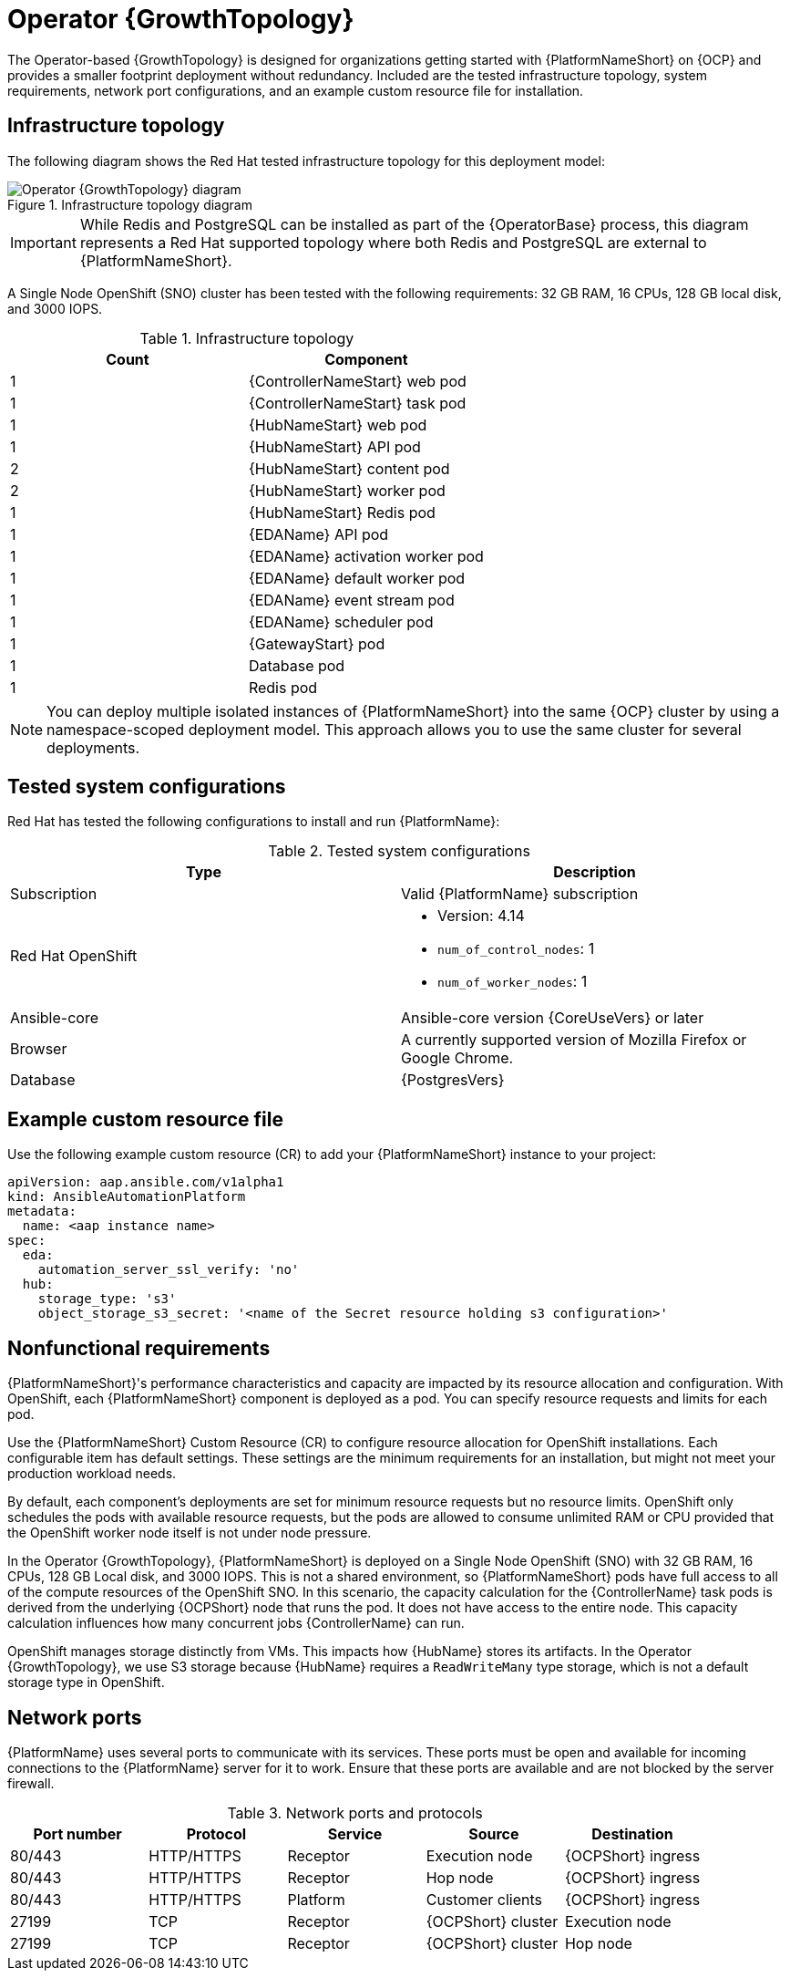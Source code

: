:_mod-docs-content-type: REFERENCE
[id="ocp-a-env-a"]
= Operator {GrowthTopology}

[role="_abstract"]
The Operator-based {GrowthTopology} is designed for organizations getting started with {PlatformNameShort} on {OCP} and provides a smaller footprint deployment without redundancy. Included are the tested infrastructure topology, system requirements, network port configurations, and an example custom resource file for installation.

== Infrastructure topology
The following diagram shows the Red{nbsp}Hat tested infrastructure topology for this deployment model:

.Infrastructure topology diagram
image::ocp-a-env-a.png[Operator {GrowthTopology} diagram]

[IMPORTANT]
====
While Redis and PostgreSQL can be installed as part of the {OperatorBase} process, this diagram represents a Red Hat supported topology where both Redis and PostgreSQL are external to {PlatformNameShort}.
====

A Single Node OpenShift (SNO) cluster has been tested with the following requirements: 32 GB RAM, 16 CPUs, 128 GB local disk, and 3000 IOPS.

.Infrastructure topology
[options="header"]
|====
| Count | Component 
| 1 | {ControllerNameStart} web pod
| 1 | {ControllerNameStart} task pod
| 1 | {HubNameStart} web pod
| 1 | {HubNameStart} API pod 
| 2 | {HubNameStart} content pod
| 2 | {HubNameStart} worker pod
| 1 | {HubNameStart} Redis pod
| 1 | {EDAName} API pod
| 1 | {EDAName} activation worker pod
| 1 | {EDAName} default worker pod
| 1 | {EDAName} event stream pod
| 1 | {EDAName} scheduler pod
| 1 | {GatewayStart} pod
| 1 | Database pod
| 1 | Redis pod
|====

[NOTE]
====
You can deploy multiple isolated instances of {PlatformNameShort} into the same {OCP} cluster by using a namespace-scoped deployment model.
This approach allows you to use the same cluster for several deployments.
====

== Tested system configurations

Red{nbsp}Hat has tested the following configurations to install and run {PlatformName}:

.Tested system configurations
[options="header"]
|====
| Type | Description
| Subscription | Valid {PlatformName} subscription
| Red Hat OpenShift  
a| 
* Version: 4.14
* `num_of_control_nodes`: 1
* `num_of_worker_nodes`: 1 
| Ansible-core | Ansible-core version {CoreUseVers} or later
| Browser | A currently supported version of Mozilla Firefox or Google Chrome.
| Database | {PostgresVers}
|====

== Example custom resource file 

Use the following example custom resource (CR) to add your {PlatformNameShort} instance to your project:

----
apiVersion: aap.ansible.com/v1alpha1
kind: AnsibleAutomationPlatform
metadata:
  name: <aap instance name>
spec:
  eda:
    automation_server_ssl_verify: 'no'
  hub:
    storage_type: 's3'
    object_storage_s3_secret: '<name of the Secret resource holding s3 configuration>'
----

== Nonfunctional requirements

{PlatformNameShort}'s performance characteristics and capacity are impacted by its resource allocation and configuration. With OpenShift, each {PlatformNameShort} component is deployed as a pod. You can specify resource requests and limits for each pod. 

Use the {PlatformNameShort} Custom Resource (CR) to configure resource allocation for OpenShift installations. Each configurable item has default settings. These settings are the minimum requirements for an installation, but might not meet your production workload needs. 

By default, each component's deployments are set for minimum resource requests but no resource limits. OpenShift only schedules the pods with available resource requests, but the pods are allowed to consume unlimited RAM or CPU provided that the OpenShift worker node itself is not under node pressure.

In the Operator {GrowthTopology}, {PlatformNameShort} is deployed on a Single Node OpenShift (SNO) with 32 GB RAM, 16 CPUs, 128 GB Local disk, and 3000 IOPS. This is not a shared environment, so {PlatformNameShort} pods have full access to all of the compute resources of the OpenShift SNO. In this scenario, the capacity calculation for the {ControllerName} task pods is derived from the underlying {OCPShort} node that runs the pod. It does not have access to the entire node. This capacity calculation influences how many concurrent jobs {ControllerName} can run. 

OpenShift manages storage distinctly from VMs. This impacts how {HubName} stores its artifacts. In the Operator {GrowthTopology}, we use S3 storage because {HubName} requires a `ReadWriteMany` type storage, which is not a default storage type in OpenShift.

== Network ports

{PlatformName} uses several ports to communicate with its services. These ports must be open and available for incoming connections to the {PlatformName} server for it to work. Ensure that these ports are available and are not blocked by the server firewall.

.Network ports and protocols
[options="header"]
|====
| Port number | Protocol | Service | Source | Destination
| 80/443 | HTTP/HTTPS | Receptor | Execution node | {OCPShort} ingress
| 80/443 | HTTP/HTTPS | Receptor | Hop node | {OCPShort} ingress
| 80/443 | HTTP/HTTPS | Platform | Customer clients | {OCPShort} ingress
| 27199 | TCP | Receptor | {OCPShort} cluster | Execution node
| 27199 | TCP | Receptor | {OCPShort} cluster | Hop node
|====
